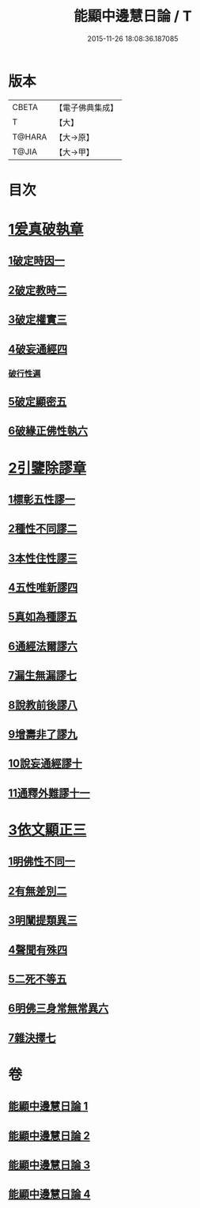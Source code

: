 #+TITLE: 能顯中邊慧日論 / T
#+DATE: 2015-11-26 18:08:36.187085
* 版本
 |     CBETA|【電子佛典集成】|
 |         T|【大】     |
 |    T@HARA|【大→原】   |
 |     T@JIA|【大→甲】   |

* 目次
* [[file:KR6n0128_001.txt::0409a17][1爰真破執章]]
** [[file:KR6n0128_001.txt::0409a21][1破定時因一]]
** [[file:KR6n0128_001.txt::0410b17][2破定教時二]]
** [[file:KR6n0128_001.txt::0412b20][3破定權實三]]
** [[file:KR6n0128_001.txt::0414b16][4破妄通經四]]
*** [[file:KR6n0128_001.txt::0417a27][破行性遍]]
** [[file:KR6n0128_001.txt::0418c18][5破定顯密五]]
** [[file:KR6n0128_001.txt::0420b6][6破緣正佛性執六]]
* [[file:KR6n0128_002.txt::002-0421c25][2引鑒除謬章]]
** [[file:KR6n0128_002.txt::0422a2][1標彰五性謬一]]
** [[file:KR6n0128_002.txt::0422c12][2種性不同謬二]]
** [[file:KR6n0128_002.txt::0425b11][3本性住性謬三]]
** [[file:KR6n0128_002.txt::0428a1][4五性唯新謬四]]
** [[file:KR6n0128_002.txt::0428c9][5真如為種謬五]]
** [[file:KR6n0128_002.txt::0429b14][6通經法爾謬六]]
** [[file:KR6n0128_002.txt::0430a7][7漏生無漏謬七]]
** [[file:KR6n0128_003.txt::003-0431a5][8說教前後謬八]]
** [[file:KR6n0128_003.txt::0433c3][9增壽非了謬九]]
** [[file:KR6n0128_003.txt::0435c15][10說妄通經謬十]]
** [[file:KR6n0128_003.txt::0437a9][11通釋外難謬十一]]
* [[file:KR6n0128_004.txt::004-0439a11][3依文顯正三]]
** [[file:KR6n0128_004.txt::004-0439a15][1明佛性不同一]]
** [[file:KR6n0128_004.txt::0440c10][2有無差別二]]
** [[file:KR6n0128_004.txt::0441b7][3明闡提類異三]]
** [[file:KR6n0128_004.txt::0442b2][4聲聞有殊四]]
** [[file:KR6n0128_004.txt::0444a22][5二死不等五]]
** [[file:KR6n0128_004.txt::0445b24][6明佛三身常無常異六]]
** [[file:KR6n0128_004.txt::0446c2][7雜決擇七]]
* 卷
** [[file:KR6n0128_001.txt][能顯中邊慧日論 1]]
** [[file:KR6n0128_002.txt][能顯中邊慧日論 2]]
** [[file:KR6n0128_003.txt][能顯中邊慧日論 3]]
** [[file:KR6n0128_004.txt][能顯中邊慧日論 4]]
